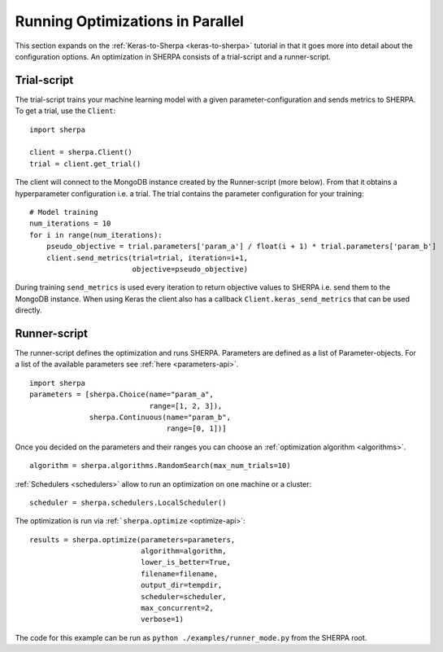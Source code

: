 Running Optimizations in Parallel
=================================

This section expands on the :ref:`Keras-to-Sherpa <keras-to-sherpa>` tutorial
in that it goes more into detail about the configuration options.
An optimization in SHERPA consists of a trial-script and a
runner-script.

Trial-script
------------

The trial-script trains your machine learning model with a given
parameter-configuration and sends metrics to SHERPA. To get a trial, use the ``Client``:

::

    import sherpa

    client = sherpa.Client()
    trial = client.get_trial()

The client will connect to the MongoDB instance created by the Runner-script (more below).
From that it obtains a hyperparameter configuration i.e. a trial.
The trial contains the parameter configuration for your training:

::

    # Model training
    num_iterations = 10
    for i in range(num_iterations):
        pseudo_objective = trial.parameters['param_a'] / float(i + 1) * trial.parameters['param_b']
        client.send_metrics(trial=trial, iteration=i+1,
                            objective=pseudo_objective)

During training ``send_metrics`` is used every iteration to return
objective values to SHERPA i.e. send them to the MongoDB instance. When using
Keras the client also has a callback ``Client.keras_send_metrics`` that can be
used directly.

Runner-script
-------------

The runner-script defines the optimization and runs SHERPA. Parameters
are defined as a list of Parameter-objects. For a list of the available parameters
see :ref:`here <parameters-api>`.

::

    import sherpa
    parameters = [sherpa.Choice(name="param_a",
                                range=[1, 2, 3]),
                  sherpa.Continuous(name="param_b",
                                    range=[0, 1])]

Once you decided on the parameters and their ranges you can choose an
:ref:`optimization algorithm <algorithms>`.

::

    algorithm = sherpa.algorithms.RandomSearch(max_num_trials=10)

:ref:`Schedulers <schedulers>` allow to run an optimization on one machine or a cluster:

::

    scheduler = sherpa.schedulers.LocalScheduler()

The optimization is run via :ref:```sherpa.optimize`` <optimize-api>`:

::

    results = sherpa.optimize(parameters=parameters,
                              algorithm=algorithm,
                              lower_is_better=True,
                              filename=filename,
                              output_dir=tempdir,
                              scheduler=scheduler,
                              max_concurrent=2,
                              verbose=1)

The code for this example can be run as
``python ./examples/runner_mode.py`` from the SHERPA root.


